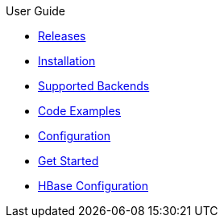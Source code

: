 .User Guide
* xref:Releases.adoc[Releases]
* xref:Installation.adoc[Installation]
* xref:Supported-Backends.adoc[Supported Backends]
* xref:Code-Examples.adoc[Code Examples]
* xref:Configuration.adoc[Configuration]
* xref:Get-Started.adoc[Get Started]
* xref:HBase-Configuration.adoc[HBase Configuration]
